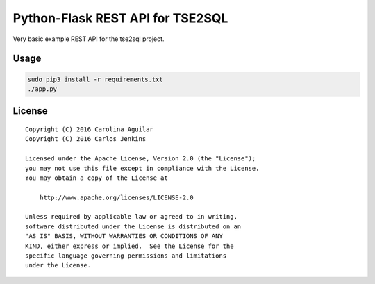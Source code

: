 =================================
Python-Flask REST API for TSE2SQL
=================================

Very basic example REST API for the tse2sql project.


Usage
=====

.. code-block:: bash

   sudo pip3 install -r requirements.txt
   ./app.py


License
=======

::

   Copyright (C) 2016 Carolina Aguilar
   Copyright (C) 2016 Carlos Jenkins

   Licensed under the Apache License, Version 2.0 (the "License");
   you may not use this file except in compliance with the License.
   You may obtain a copy of the License at

       http://www.apache.org/licenses/LICENSE-2.0

   Unless required by applicable law or agreed to in writing,
   software distributed under the License is distributed on an
   "AS IS" BASIS, WITHOUT WARRANTIES OR CONDITIONS OF ANY
   KIND, either express or implied.  See the License for the
   specific language governing permissions and limitations
   under the License.
